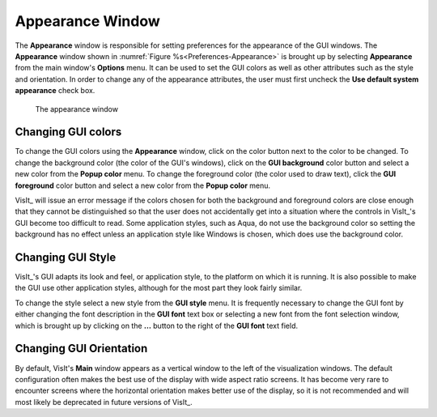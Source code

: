 .. _Appearance Window:

Appearance Window
-----------------

The **Appearance** window is responsible for setting preferences for
the appearance of the GUI windows. The **Appearance** window shown in
:numref:`Figure %s<Preferences-Appearance>` is brought up by selecting
**Appearance** from the main window's **Options** menu. It can be used
to set the GUI colors as well as other attributes such as the style and
orientation. In order to change any of the appearance attributes, the
user must first uncheck the **Use default system appearance** check box.

.. _Preferences-Appearance:

.. figure:: images/Appearance.png
   :width: 100%

   The appearance window

Changing GUI colors
~~~~~~~~~~~~~~~~~~~

To change the GUI colors using the **Appearance** window, click on the color
button next to the color to be changed. To change the background color (the
color of the GUI's windows), click on the **GUI background** color button
and select a new color from the **Popup color** menu. To change the
foreground color (the color used to draw text), click the **GUI foreground**
color button and select a new color from the **Popup color** menu.

VisIt_ will issue an error message if the colors chosen for both the
background and foreground colors are close enough that they cannot be
distinguished so that the user does not accidentally get into a situation
where the controls in VisIt_'s GUI become too difficult to read. Some
application styles, such as Aqua, do not use the background color so
setting the background has no effect unless an application style like
Windows is chosen, which does use the background color.

Changing GUI Style
~~~~~~~~~~~~~~~~~~

VisIt_'s GUI adapts its look and feel, or application style, to the
platform on which it is running. It is also possible to make the GUI use
other application styles, although for the most part they look fairly
similar.

To change the style select a new style from the **GUI style** menu. It is
frequently necessary to change the GUI font by either changing the font
description in the **GUI font** text box or selecting a new font from the
font selection window, which is brought up by clicking on the **...**
button to the right of the **GUI font** text field.

Changing GUI Orientation
~~~~~~~~~~~~~~~~~~~~~~~~

By default, VisIt's **Main** window appears as a vertical window to the
left of the visualization windows. The default configuration often makes
the best use of the display with wide aspect ratio screens. It has become
very rare to encounter screens where the horizontal orientation makes
better use of the display, so it is not recommended and will most likely
be deprecated in future versions of VisIt_.

